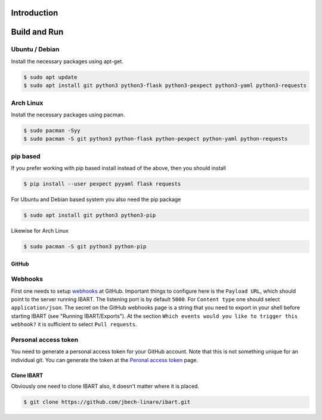 Introduction
============


Build and Run
=============

Ubuntu / Debian
~~~~~~~~~~~~~~~
Install the necessary packages using apt-get.

.. code-block:: bash

    $ sudo apt update
    $ sudo apt install git python3 python3-flask python3-pexpect python3-yaml python3-requests

Arch Linux
~~~~~~~~~~
Install the necessary packages using pacman.

.. code-block:: bash

    $ sudo pacman -Syy
    $ sudo pacman -S git python3 python-flask python-pexpect python-yaml python-requests

pip based
~~~~~~~~~
If you prefer working with pip based install instead of the above, then you should install

.. code-block:: bash

    $ pip install --user pexpect pyyaml flask requests

For Ubuntu and Debian based system you also need the pip package

.. code-block:: bash

    $ sudo apt install git python3 python3-pip

Likewise for Arch Linux

.. code-block:: bash

    $ sudo pacman -S git python3 python-pip

GitHub
------

Webhooks
~~~~~~~~
First one needs to setup webhooks_ at GitHub. Important things to configure here is the ``Payload URL``, which should point to the server running IBART. The listening port is by default ``5000``. For ``Content type`` one should select ``application/json``. The secret on the GitHub webhooks page is a string that you need to export in your shell before starting IBART (see "Running IBART/Exports"). At the section ``Which events would you like to trigger this webhook?`` it is sufficient to select ``Pull requests``.

.. _webhooks: https://developer.github.com/webhooks/creating

Personal access token
~~~~~~~~~~~~~~~~~~~~~
You need to generate a personal access token for your GitHub account. Note that this is not something unique for an individual git. You can generate the token at the `Peronal access token`_ page.

.. _Peronal access token: https://github.com/settings/tokens

Clone IBART
-----------
Obviously one need to clone IBART also, it doesn't matter where it is placed.

.. code-block:: bash

    $ git clone https://github.com/jbech-linaro/ibart.git
